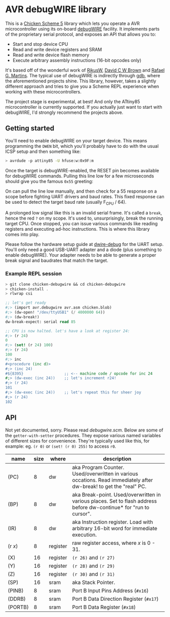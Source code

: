 
* AVR debugWIRE library

This is a [[https://call-cc.org][Chicken Scheme 5]] library which lets you operate a AVR
microcontroller using its on-board [[https://en.wikipedia.org/wiki/DebugWIRE][debugWIRE]] facility. It implements
parts of the proprietary serial protocol, and exposes an API that
allows you to:

- Start and stop device CPU
- Read and write device registers and SRAM
- Read and write device flash memory
- Execute arbitrary assembly instructions (16-bit opcodes only)

It's based off of the wonderful work of [[http://www.ruemohr.org/docs/debugwire.html][RikusW]], [[https://github.com/dcwbrown/dwire-debug][David C W Brown]] and
[[https://github.com/dwtk/dwtk][Rafael G. Martins]]. The typical use of debugWIRE is indirectly through
[[https://en.wikipedia.org/wiki/GNU_Debugger][gdb]], where the aforementioned projects shine. This library, however,
takes a slightly different approach and tries to give you a Scheme
REPL experience when working with these microcontrollers.

The project stage is experimental, at best! And only the ATtiny85
microcontroller is currently supported. If you actually just want to
start with debugWIRE, I'd strongly recommend the projects above.

** Getting started

You'll need to enable debugWIRE on your target device. This means
programming the ~DWEN~ bit, which you'll probably have to do with the
usual ICSP setup and then something like:

#+begin_src bash
  > avrdude -p attiny85 -U hfuse:w:0x9F:m
#+end_src

Once the target is debugWIRE-enabled, the RESET pin becomes available
for debugWIRE commands. Pulling this line low for a few microseconds
should give you the famous ~0x55~ greeting:

[[./images/debugwire-55-greeting.png]]

On can pull the line low manually, and then check for a 55 response on
a scope before fighting UART drivers and baud rates. This fixed
response can be used to detect the target baud rate (usually F_CPU /
64).

A prolonged low signal like this is an invalid serial frame. It's
called a ~break~, hence the red ~?~ on my scope. It's used to,
unsurprisingly, break the running target CPU. Once stopped, you can
issue various commands like reading registers and executing ad-hoc
instructions. This is where this library comes into play.

Please follow the hardware setup guide at [[https://github.com/dcwbrown/dwire-debug/#ft232rch340-usb-uart-hardware][dwire-debug]] for the UART
setup. You'll only need a good USB-UART adapter and a diode (plus
something to enable debugWIRE). Your adapter needs to be able to
generate a proper break signal and baudrates that match the target.

*** Example REPL session

#+begin_src scheme
  > git clone chicken-debugwire && cd chicken-debugwire
  > chicken-install .
  > rlwrap csi

  ;; let's get ready
  #;> (import avr.debugwire avr.asm chicken.blob)
  #;> (dw-open! "/dev/ttyUSB1" (/ 4000000 64))
  #;> (dw-break!)
  dw-break-expect: serial read 85

  ;; CPU is now halted. let's have a look at register 24:
  #;> (r 24)
  0
  #;> (set! (r 24) 100)
  #;> (r 24)
  100
  #;> inc
  #<procedure (inc d)>
  #;> (inc 24)
  #${8395}                  ;; <-- machine code / opcode for inc 24
  #;> (dw-exec (inc 24))    ;; let's increment r24!
  #;> (r 24)
  101
  #;> (dw-exec (inc 24))    ;; let's repeat this for sheer joy
  #;> (r 24)
  102
#+end_src

** API

Not yet documented, sorry. Please read [[debugwire.scm]]. Below are some
of the ~getter-with-setter~ procedures. They expose various named
variables of different sizes for convenience. They're typically used
like this, for example: eg. ~(r 0)~ or ~(set! (r 0) 255)~ to access
~r0~.

| name      | size | where    | description                                                                                                        |
|-----------+------+----------+--------------------------------------------------------------------------------------------------------------------|
| (PC)      |    8 | dw       | aka Program Counter. Used/overwritten in various occations. Read immediately after dw-break! to get the "real" PC. |
| (BP)      |    8 | dw       | aka Break-point. Used/overwritten in various places. Set to flash address before dw-continue* for "run to cursor". |
| (IR)      |    8 | dw       | aka Instruction register. Load with arbitrary 16-bit word for immediate execution.                                 |
| (r /x/)   |    8 | register | raw register access, where /x/ is 0 - 31.                                                                          |
| (X)       |   16 | register | ~(r 26)~ and ~(r 27)~                                                                                              |
| (Y)       |   16 | register | ~(r 28)~ and ~(r 29)~                                                                                              |
| (Z)       |   16 | register | ~(r 30)~ and ~(r 31)~                                                                                              |
| (SP)      |   16 | sram     | aka Stack Pointer.                                                                                                 |
| (PINB)    |    8 | sram     | Port B Input Pins Address (~#x16~)                                                                                 |
| (DDRB)    |    8 | sram     | Port B Data Direction Register (~#x17~)                                                                            |
| (PORTB)   |    8 | sram     | Port B Data Register (~#x18~)                                                                                      |

